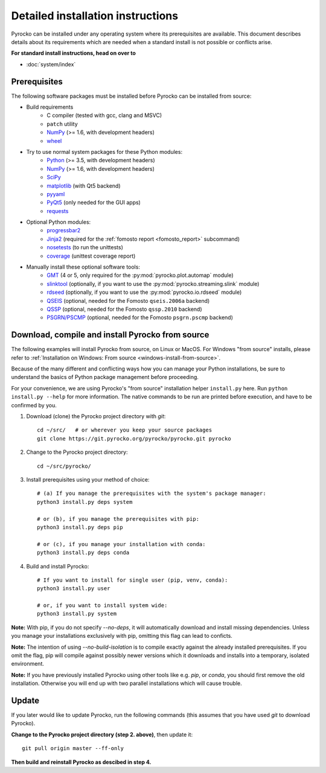 Detailed installation instructions
==================================

Pyrocko can be installed under any operating system where its prerequisites are
available. This document describes details about its requirements which are
needed when a standard install is not possible or conflicts arise.

**For standard install instructions, head on over to**

* :doc:`system/index`

Prerequisites
-------------

The following software packages must be installed before Pyrocko can be
installed from source:

* Build requirements
   * C compiler (tested with gcc, clang and MSVC)
   * ``patch`` utility
   * `NumPy <http://numpy.scipy.org/>`_ (>= 1.6, with development headers)
   * `wheel <https://pypi.org/project/wheel/>`_

* Try to use normal system packages for these Python modules:
   * `Python <http://www.python.org/>`_ (>= 3.5, with development headers)
   * `NumPy <http://numpy.scipy.org/>`_ (>= 1.6, with development headers)
   * `SciPy <http://scipy.org/>`_
   * `matplotlib <http://matplotlib.sourceforge.net/>`_ (with Qt5 backend)
   * `pyyaml <https://bitbucket.org/xi/pyyaml>`_
   * `PyQt5 <http://www.riverbankcomputing.co.uk/software/pyqt/intro>`_ (only needed for the GUI apps)
   * `requests <http://docs.python-requests.org/en/master/>`_

* Optional Python modules:
   * `progressbar2 <http://pypi.python.org/pypi/progressbar2>`_
   * `Jinja2 <http://jinja.pocoo.org/>`_ (required for the :ref:`fomosto report <fomosto_report>` subcommand)
   * `nosetests <https://pypi.python.org/pypi/nose>`_ (to run the unittests)
   * `coverage <https://pypi.python.org/pypi/coverage>`_ (unittest coverage report)

* Manually install these optional software tools:
   * `GMT <http://gmt.soest.hawaii.edu/>`_ (4 or 5, only required for the :py:mod:`pyrocko.plot.automap` module)
   * `slinktool <http://www.iris.edu/data/dmc-seedlink.htm>`_ (optionally, if you want to use the :py:mod:`pyrocko.streaming.slink` module)
   * `rdseed <http://www.iris.edu/software/downloads/rdseed_request.htm>`_ (optionally, if you want to use the :py:mod:`pyrocko.io.rdseed` module)
   * `QSEIS <https://git.pyrocko.org/pyrocko/fomosto-qseis>`_ (optional, needed for the Fomosto ``qseis.2006a`` backend)
   * `QSSP <https://git.pyrocko.org/pyrocko/fomosto-qssp>`_ (optional, needed for the Fomosto ``qssp.2010`` backend)
   * `PSGRN/PSCMP <https://git.pyrocko.org/pyrocko/fomosto-psgrn-pscmp>`_ (optional, needed for the Fomosto ``psgrn.pscmp`` backend)

Download, compile and install Pyrocko from source
-------------------------------------------------

The following examples will install Pyrocko from source, on Linux or MacOS.
For Windows "from source" installs, please refer to :ref:`Installation on
Windows: From source <windows-install-from-source>`.

Because of the many different and conflicting ways how you can manage your
Python installations, be sure to understand the basics of Python package
management before proceeding.

For your convenience, we are using Pyrocko's "from source" installation helper
``install.py`` here. Run ``python install.py --help`` for more information. The
native commands to be run are printed before execution, and have to be
confirmed by you.

.. highlight:: sh

1. Download (clone) the Pyrocko project directory with *git*::

    cd ~/src/   # or wherever you keep your source packages
    git clone https://git.pyrocko.org/pyrocko/pyrocko.git pyrocko

2. Change to the Pyrocko project directory::

    cd ~/src/pyrocko/

3. Install prerequisites using your method of choice::

    # (a) If you manage the prerequisites with the system's package manager:
    python3 install.py deps system

    # or (b), if you manage the prerequisites with pip:
    python3 install.py deps pip

    # or (c), if you manage your installation with conda:
    python3 install.py deps conda

4. Build and install Pyrocko::

    # If you want to install for single user (pip, venv, conda):
    python3 install.py user

    # or, if you want to install system wide:
    python3 install.py system

**Note:** With pip, if you do not specify `--no-deps`, it will automatically
download and install missing dependencies. Unless you manage your installations
exclusively with pip, omitting this flag can lead to conficts.

**Note:** The intention of using `--no-build-isolation` is to compile exactly
against the already installed prerequisites. If you omit the flag, pip will
compile against possibly newer versions which it downloads and installs into a
temporary, isolated environment.

**Note:** If you have previously installed Pyrocko using other tools like e.g.
*pip*, or *conda*, you should first remove the old installation. Otherwise you
will end up with two parallel installations which will cause trouble.

Update
------

If you later would like to update Pyrocko, run the following commands (this
assumes that you have used *git* to download Pyrocko).

**Change to the Pyrocko project directory (step 2. above)**, then update it::

    git pull origin master --ff-only

**Then build and reinstall Pyrocko as descibed in step 4.**
